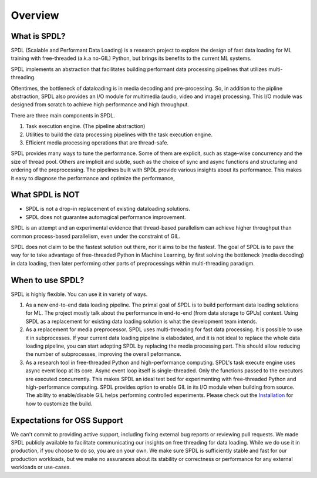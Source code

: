 Overview
========

What is SPDL?
-------------

SPDL (Scalable and Performant Data Loading) is a research project to explore
the design of fast data loading for ML training with free-threaded (a.k.a no-GIL) Python,
but brings its benefits to the current ML systems.

SPDL implements an abstraction that facilitates building performant data processing
pipelines that utilizes multi-threading.

Oftentimes, the bottleneck of dataloading is in media decoding and pre-processing.
So, in addition to the pipline abstraction, SPDL also provides an I/O module for
multimedia (audio, video and image) processing.
This I/O module was designed from scratch to achieve high performance and high throughput.

There are three main components in SPDL.

1. Task execution engine. (The pipeline abstraction)
2. Utilities to build the data processing pipelines with the task execution engine.
3. Efficient media processing operations that are thread-safe.

SPDL provides many ways to tune the performance. Some of them are explicit,
such as stage-wise concurrency and the size of thread pool.
Others are implicit and subtle, such as the choice of sync and async functions
and structuring and ordering of the preprocessing.
The pipelines built with SPDL provide various insights about its performance.
This makes it easy to diagnose the performance and optimize the performance, 

What SPDL is NOT
----------------

* SPDL is not a drop-in replacement of existing dataloading solutions.
* SPDL does not guarantee automagical performance improvement.

SPDL is an attempt and an experimental evidence that thread-based parallelism can
achieve higher throughput than common process-based parallelism,
even under the constraint of GIL.

SPDL does not claim to be the fastest solution out there, nor it aims to be the
fastest. The goal of SPDL is to pave the way for to take advantage of free-threaded
Python in Machine Learning, by first solving the bottleneck (media decoding)
in data loading, then later performing other parts of preprocessings within
multi-threading paradigm.

When to use SPDL?
-----------------

SPDL is highly flexible. You can use it in variety of ways.

1. As a new end-to-end data loading pipeline.
   The primal goal of SPDL is to build performant data loading solutions for ML.
   The project mostly talk about the performance in end-to-end (from data storage
   to GPUs) context.
   Using SPDL as a replacement for existing data loading solution is what the
   development team intends.
2. As a replacement for media preprocessor.
   SPDL uses multi-threading for fast data processing. It is possible to use it in
   subprocesses. If your current data loading pipeline is elabodated, and it is not
   ideal to replace the whole data loading pipeline, you can start adopting SPDL
   by replacing the media processing part. This should allow reducing the number of
   subprocesses, improving the overall peformance.
3. As a research tool in free-threaded Python and high-performance computing.
   SPDL's task execute engine uses async event loop at its core. Async event loop
   itself is single-threaded. Only the functions passed to the executors are
   executed concurrently. This makes SPDL an ideal test bed for experimenting with
   free-threaded Python and high-performance computing.
   SPDL provides option to enable GIL in its I/O module when building from source.
   The ability to enable/disable GIL helps performing controlled experiments.
   Please check out the `Installation <./installation.html>`_ for how to customize the build.

Expectations for OSS Support
----------------------------

We can't commit to providing active support, including fixing external bug reports
or reviewing pull requests.
We made SPDL publicly available to facilitate communicating our insights on
free threading for data loading.
While we do use it in production, if you choose to do so, you are on your own.
We make sure SPDL is sufficiently stable and fast for our production workloads,
but we make no assurances about its stability or
correctness or performance for any external workloads or use-cases.
